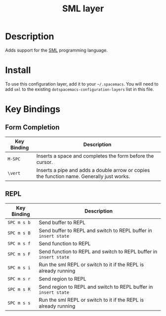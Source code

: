 #+TITLE: SML layer
#+HTML_HEAD_EXTRA: <link rel="stylesheet" type="text/css" href="../../../css/readtheorg.css" />

[[file:img/sml.png]]

* Table of Contents                                         :TOC_4:noexport:
 - [[#description][Description]]
 - [[#install][Install]]
 - [[#key-bindings][Key Bindings]]
   - [[#form-completion][Form Completion]]
   - [[#repl][REPL]]

* Description

Adds support for the [[http://www.smlnj.org][SML]] programming language.

* Install
To use this configuration layer, add it to your =~/.spacemacs=. You will need to
add =sml= to the existing =dotspacemacs-configuration-layers= list in this
file.

* Key Bindings

** Form Completion

| Key Binding | Description                                                                               |
|-------------+-------------------------------------------------------------------------------------------|
| ~M-SPC~     | Inserts a space and completes the form before the cursor.                                 |
| ~\vert~     | Inserts a pipe and adds a double arrow or copies the function name. Generally just works. |

** REPL

| Key Binding | Description                                                       |
|-------------+-------------------------------------------------------------------|
| ~SPC m s b~ | Send buffer to REPL                                               |
| ~SPC m s B~ | Send buffer to REPL and switch to REPL buffer in =insert state=   |
| ~SPC m s f~ | Send function to REPL                                             |
| ~SPC m s F~ | Send function to REPL and switch to REPL buffer in =insert state= |
| ~SPC m s i~ | Run the sml REPL or switch to it if the REPL is already running   |
| ~SPC m s r~ | Send region to REPL                                               |
| ~SPC m s R~ | Send region to REPL and switch to REPL buffer in =insert state=   |
| ~SPC m s s~ | Run the sml REPL or switch to it if the REPL is already running   |
